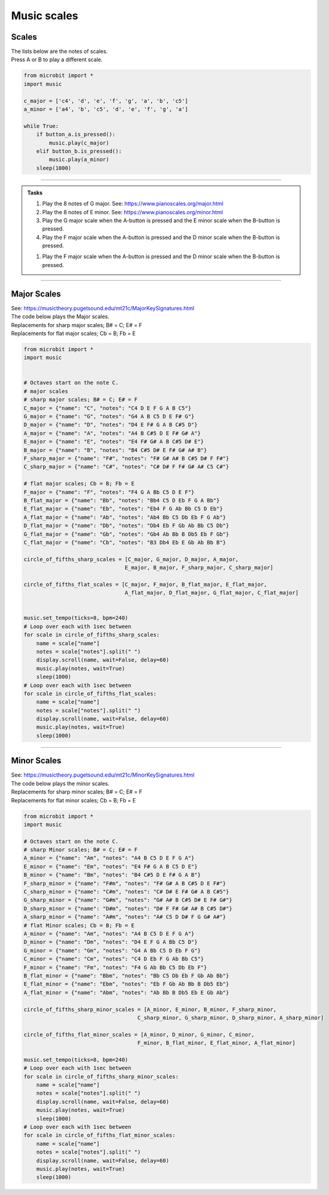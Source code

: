 ==========================
Music scales
==========================

Scales
----------------------------------------

| The lists below are the notes of scales.
| Press A or B to play a different scale.


.. code-block:: python

    from microbit import *
    import music

    c_major = ['c4', 'd', 'e', 'f', 'g', 'a', 'b', 'c5']
    a_minor = ['a4', 'b', 'c5', 'd', 'e', 'f', 'g', 'a']

    while True:
        if button_a.is_pressed():
            music.play(c_major)
        elif button_b.is_pressed():
            music.play(a_minor)
        sleep(1000)

----

.. admonition:: Tasks

    #. Play the 8 notes of G major. See: https://www.pianoscales.org/major.html
    #. Play the 8 notes of E minor. See: https://www.pianoscales.org/minor.html
    #. Play the G major scale when the A-button is pressed and the E minor scale when the B-button is pressed.
    #. Play the F major scale when the A-button is pressed and the D minor scale when the B-button is pressed.

    .. dropdown::
        :icon: codescan
        :color: primary
        :class-container: sd-dropdown-container

        .. tab-set::

            .. tab-item:: Q1

                Play the 8 notes of G major.

                .. code-block:: python

                    from microbit import *
                    import music

                    g_major = ["G4", "A", "B", "C5", "D", "E", "F#", "G"]

                    while True:
                        music.play(g_major)
                        sleep(1000)


            .. tab-item:: Q2

                Play the 8 notes of E minor.

                .. code-block:: python

                    from microbit import *
                    import music

                    e_minor = ["E4", "F#", "G", "A", "B", "C5", "D", "E"]

                    while True:
                        music.play(e_minor)
                        sleep(1000)


            .. tab-item:: Q3

                Play the G major scale when the A-button is pressed and the E minor scale when the B-button is pressed.

                .. code-block:: python

                    from microbit import *
                    import music

                    g_major = ["G4", "A", "B", "C5", "D", "E", "F#", "G"]
                    e_minor = ["E4", "F#", "G", "A", "B", "C5", "D", "E"]

                    while True:
                        if button_a.is_pressed():
                            music.play(g_major)
                        elif button_b.is_pressed():
                            music.play(e_minor)
                        sleep(1000)

           .. tab-item:: Q4

                Play the F major scale when the A-button is pressed and the D minor scale when the B-button is pressed.

                .. code-block:: python

                    from microbit import *
                    import music

                    g_major = ["F4", "G", "A", "Bb", "C5", "D", "E", "F"]
                    e_minor = ["D4", "E", "F", "G", "A", "Bb", "C5", "D"]

                    while True:
                        if button_a.is_pressed():
                            music.play(g_major)
                        elif button_b.is_pressed():
                            music.play(e_minor)
                        sleep(1000)

    #. Play the F major scale when the A-button is pressed and the D minor scale when the B-button is pressed.


----

Major Scales
----------------------------------------

| See: https://musictheory.pugetsound.edu/mt21c/MajorKeySignatures.html

| The code below plays the Major scales.
| Replacements for sharp major scales; B# = C; E# = F
| Replacements for flat major scales; Cb = B; Fb = E

.. code-block:: python

    from microbit import *
    import music


    # Octaves start on the note C.
    # major scales
    # sharp major scales; B# = C; E# = F
    C_major = {"name": "C", "notes": "C4 D E F G A B C5"}
    G_major = {"name": "G", "notes": "G4 A B C5 D E F# G"}
    D_major = {"name": "D", "notes": "D4 E F# G A B C#5 D"}
    A_major = {"name": "A", "notes": "A4 B C#5 D E F# G# A"}
    E_major = {"name": "E", "notes": "E4 F# G# A B C#5 D# E"}
    B_major = {"name": "B", "notes": "B4 C#5 D# E F# G# A# B"}
    F_sharp_major = {"name": "F#", "notes": "F# G# A# B C#5 D# F F#"}
    C_sharp_major = {"name": "C#", "notes": "C# D# F F# G# A# C5 C#"}

    # flat major scales; Cb = B; Fb = E
    F_major = {"name": "F", "notes": "F4 G A Bb C5 D E F"}
    B_flat_major = {"name": "Bb", "notes": "Bb4 C5 D Eb F G A Bb"}
    E_flat_major = {"name": "Eb", "notes": "Eb4 F G Ab Bb C5 D Eb"}
    A_flat_major = {"name": "Ab", "notes": "Ab4 Bb C5 Db Eb F G Ab"}
    D_flat_major = {"name": "Db", "notes": "Db4 Eb F Gb Ab Bb C5 Db"}
    G_flat_major = {"name": "Gb", "notes": "Gb4 Ab Bb B Db5 Eb F Gb"}
    C_flat_major = {"name": "Cb", "notes": "B3 Db4 Eb E Gb Ab Bb B"}

    circle_of_fifths_sharp_scales = [C_major, G_major, D_major, A_major, 
                                    E_major, B_major, F_sharp_major, C_sharp_major]

    circle_of_fifths_flat_scales = [C_major, F_major, B_flat_major, E_flat_major,
                                    A_flat_major, D_flat_major, G_flat_major, C_flat_major]


    music.set_tempo(ticks=8, bpm=240)
    # Loop over each with 1sec between
    for scale in circle_of_fifths_sharp_scales:
        name = scale["name"]
        notes = scale["notes"].split(" ")
        display.scroll(name, wait=False, delay=60)
        music.play(notes, wait=True)
        sleep(1000)
    # Loop over each with 1sec between
    for scale in circle_of_fifths_flat_scales:
        name = scale["name"]
        notes = scale["notes"].split(" ")
        display.scroll(name, wait=False, delay=60)
        music.play(notes, wait=True)
        sleep(1000)

----

Minor Scales
----------------------------------------

| See: https://musictheory.pugetsound.edu/mt21c/MinorKeySignatures.html

| The code below plays the minor scales.
| Replacements for sharp minor scales; B# = C; E# = F
| Replacements for flat minor scales; Cb = B; Fb = E

.. code-block:: python

    from microbit import *
    import music

    # Octaves start on the note C.
    # sharp Minor scales; B# = C; E# = F
    A_minor = {"name": "Am", "notes": "A4 B C5 D E F G A"}
    E_minor = {"name": "Em", "notes": "E4 F# G A B C5 D E"}
    B_minor = {"name": "Bm", "notes": "B4 C#5 D E F# G A B"}
    F_sharp_minor = {"name": "F#m", "notes": "F# G# A B C#5 D E F#"}
    C_sharp_minor = {"name": "C#m", "notes": "C# D# E F# G# A B C#5"}
    G_sharp_minor = {"name": "G#m", "notes": "G# A# B C#5 D# E F# G#"}
    D_sharp_minor = {"name": "D#m", "notes": "D# F F# G# A# B C#5 D#"}
    A_sharp_minor = {"name": "A#m", "notes": "A# C5 D D# F G G# A#"}
    # flat Minor scales; Cb = B; Fb = E
    A_minor = {"name": "Am", "notes": "A4 B C5 D E F G A"}
    D_minor = {"name": "Dm", "notes": "D4 E F G A Bb C5 D"}
    G_minor = {"name": "Gm", "notes": "G4 A Bb C5 D Eb F G"}
    C_minor = {"name": "Cm", "notes": "C4 D Eb F G Ab Bb C5"}
    F_minor = {"name": "Fm", "notes": "F4 G Ab Bb C5 Db Eb F"}
    B_flat_minor = {"name": "Bbm", "notes": "Bb C5 Db Eb F Gb Ab Bb"}
    E_flat_minor = {"name": "Ebm", "notes": "Eb F Gb Ab Bb B Db5 Eb"}
    A_flat_minor = {"name": "Abm", "notes": "Ab Bb B Db5 Eb E Gb Ab"}

    circle_of_fifths_sharp_minor_scales = [A_minor, E_minor, B_minor, F_sharp_minor,
                                        C_sharp_minor, G_sharp_minor, D_sharp_minor, A_sharp_minor]

    circle_of_fifths_flat_minor_scales = [A_minor, D_minor, G_minor, C_minor,
                                        F_minor, B_flat_minor, E_flat_minor, A_flat_minor]

    music.set_tempo(ticks=8, bpm=240)
    # Loop over each with 1sec between
    for scale in circle_of_fifths_sharp_minor_scales:
        name = scale["name"]
        notes = scale["notes"].split(" ")
        display.scroll(name, wait=False, delay=60)
        music.play(notes, wait=True)
        sleep(1000)
    # Loop over each with 1sec between
    for scale in circle_of_fifths_flat_minor_scales:
        name = scale["name"]
        notes = scale["notes"].split(" ")
        display.scroll(name, wait=False, delay=60)
        music.play(notes, wait=True)
        sleep(1000)

